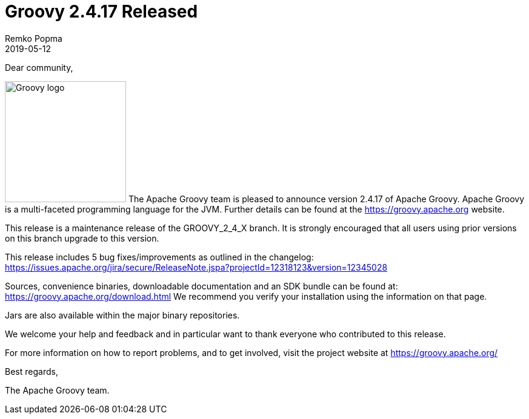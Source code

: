 = Groovy 2.4.17 Released
Remko Popma
:revdate: 2019-05-12
:keywords: groovy, release
:description: Groovy 2.4.17 Release Announcement.

Dear community,

image:img/groovy_logo.png[Groovy logo,200,float="right"]
The Apache Groovy team is pleased to announce version 2.4.17 of Apache Groovy.
Apache Groovy is a multi-faceted programming language for the JVM.
Further details can be found at the https://groovy.apache.org website.

This release is a maintenance release of the GROOVY_2_4_X branch.
It is strongly encouraged that all users using prior
versions on this branch upgrade to this version.

This release includes 5 bug fixes/improvements as outlined in the changelog:
https://issues.apache.org/jira/secure/ReleaseNote.jspa?projectId=12318123&version=12345028

Sources, convenience binaries, downloadable documentation and an SDK
bundle can be found at: https://groovy.apache.org/download.html
We recommend you verify your installation using the information on that page.

Jars are also available within the major binary repositories.

We welcome your help and feedback and in particular want
to thank everyone who contributed to this release.

For more information on how to report problems, and to get involved,
visit the project website at https://groovy.apache.org/

Best regards,

The Apache Groovy team.